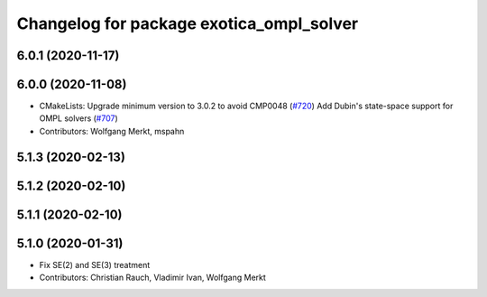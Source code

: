 ^^^^^^^^^^^^^^^^^^^^^^^^^^^^^^^^^^^^^^^^^
Changelog for package exotica_ompl_solver
^^^^^^^^^^^^^^^^^^^^^^^^^^^^^^^^^^^^^^^^^

6.0.1 (2020-11-17)
------------------

6.0.0 (2020-11-08)
------------------
* CMakeLists: Upgrade minimum version to 3.0.2 to avoid CMP0048 (`#720 <https://github.com/ipab-slmc/exotica/issues/720>`_)
  Add Dubin's state-space support for OMPL solvers (`#707 <https://github.com/ipab-slmc/exotica/issues/707>`_)
* Contributors: Wolfgang Merkt, mspahn

5.1.3 (2020-02-13)
------------------

5.1.2 (2020-02-10)
------------------

5.1.1 (2020-02-10)
------------------

5.1.0 (2020-01-31)
------------------
* Fix SE(2) and SE(3) treatment
* Contributors: Christian Rauch, Vladimir Ivan, Wolfgang Merkt
